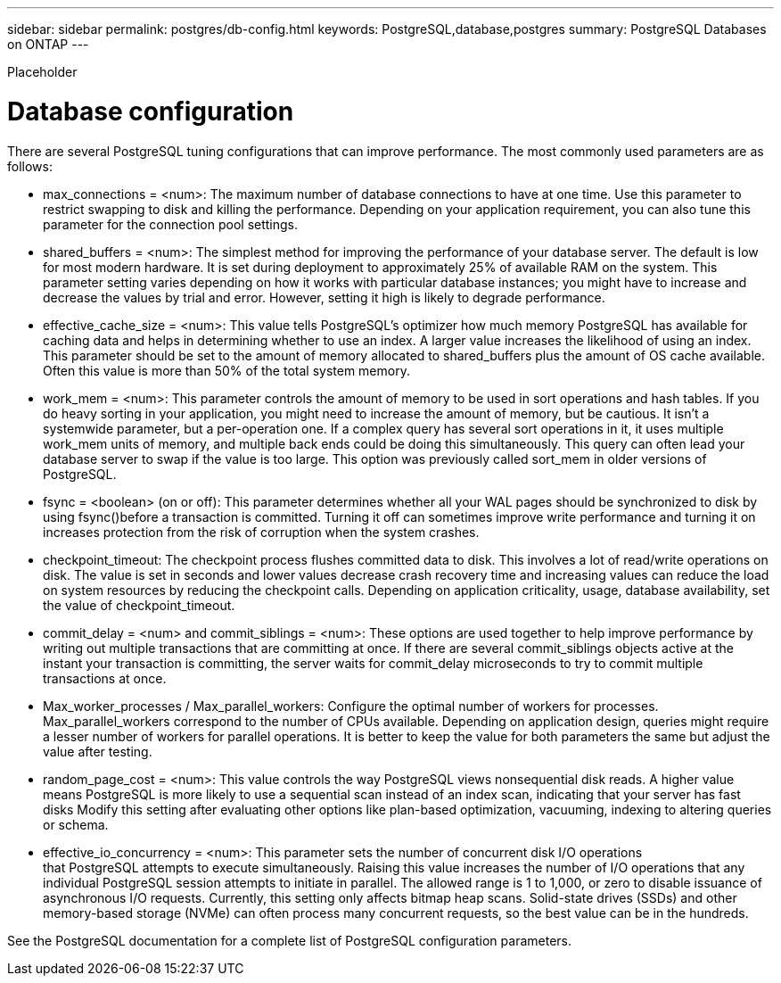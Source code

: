 ---
sidebar: sidebar
permalink: postgres/db-config.html
keywords: PostgreSQL,database,postgres
summary: PostgreSQL Databases on ONTAP
---


[.lead]

Placeholder



= Database configuration

There are several PostgreSQL tuning configurations that can improve performance. The most commonly used parameters are as follows:

* max_connections = <num>: The maximum number of database connections to have at one time. Use this parameter to restrict swapping to disk and killing the performance. Depending on your application requirement, you can also tune this parameter for the connection pool settings.
* shared_buffers = <num>: The simplest method for improving the performance of your database server. The default is low for most modern hardware. It is set during deployment to approximately 25% of available RAM on the system. This parameter setting varies depending on how it works with particular database instances; you might have to increase and decrease the values by trial and error. However, setting it high is likely to degrade performance.
* effective_cache_size = <num>: This value tells PostgreSQL's optimizer how much memory PostgreSQL has available for caching data and helps in determining whether to use an index. A larger value increases the likelihood of using an index. This parameter should be set to the amount of memory allocated to shared_buffers plus the amount of OS cache available. Often this value is more than 50% of the total system memory.
* work_mem = <num>: This parameter controls the amount of memory to be used in sort operations and hash tables. If you do heavy sorting in your application, you might need to increase the amount of memory, but be cautious. It isn't a systemwide parameter, but a per-operation one. If a complex query has several sort operations in it, it uses multiple work_mem units of memory, and multiple back ends could be doing this simultaneously. This query can often lead your database server to swap if the value is too large. This option was previously called sort_mem in older versions of PostgreSQL.
* fsync = <boolean> (on or off): This parameter determines whether all your WAL pages should be synchronized to disk by using fsync()before a transaction is committed. Turning it off can sometimes improve write performance and turning it on increases protection from the risk of corruption when the system crashes.
* checkpoint_timeout: The checkpoint process flushes committed data to disk. This involves a lot of read/write operations on disk. The value is set in seconds and lower values decrease crash recovery time and increasing values can reduce the load on system resources by reducing the checkpoint calls. Depending on application criticality, usage, database availability, set the value of checkpoint_timeout.
* commit_delay = <num> and commit_siblings = <num>: These options are used together to help improve performance by writing out multiple transactions that are committing at once. If there are several commit_siblings objects active at the instant your transaction is committing, the server waits for commit_delay microseconds to try to commit multiple transactions at once.
* Max_worker_processes / Max_parallel_workers: Configure the optimal number of workers for processes. Max_parallel_workers correspond to the number of CPUs available. Depending on application design, queries might require a lesser number of workers for parallel operations. It is better to keep the value for both parameters the same but adjust the value after testing. 
* random_page_cost = <num>: This value controls the way PostgreSQL views nonsequential disk reads. A higher value means PostgreSQL is more likely to use a sequential scan instead of an index scan, indicating that your server has fast disks Modify this setting after evaluating other options like plan-based optimization, vacuuming, indexing to altering queries or schema.
* effective_io_concurrency = <num>: This parameter sets the number of concurrent disk I/O operations that PostgreSQL attempts to execute simultaneously. Raising this value increases the number of I/O operations that any individual PostgreSQL session attempts to initiate in parallel. The allowed range is 1 to 1,000, or zero to disable issuance of asynchronous I/O requests. Currently, this setting only affects bitmap heap scans. Solid-state drives (SSDs) and other memory-based storage (NVMe) can often process many concurrent requests, so the best value can be in the hundreds.

See the PostgreSQL documentation for a complete list of PostgreSQL configuration parameters.
